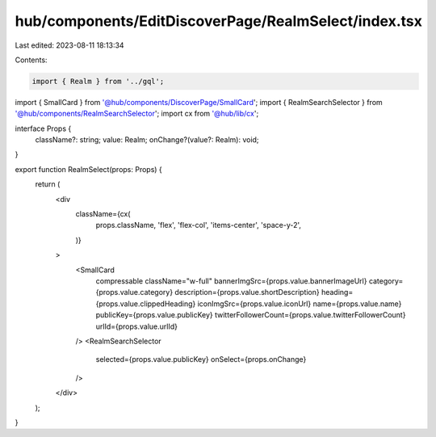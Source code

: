 hub/components/EditDiscoverPage/RealmSelect/index.tsx
=====================================================

Last edited: 2023-08-11 18:13:34

Contents:

.. code-block:: tsx

    import { Realm } from '../gql';
import { SmallCard } from '@hub/components/DiscoverPage/SmallCard';
import { RealmSearchSelector } from '@hub/components/RealmSearchSelector';
import cx from '@hub/lib/cx';

interface Props {
  className?: string;
  value: Realm;
  onChange?(value?: Realm): void;
}

export function RealmSelect(props: Props) {
  return (
    <div
      className={cx(
        props.className,
        'flex',
        'flex-col',
        'items-center',
        'space-y-2',
      )}
    >
      <SmallCard
        compressable
        className="w-full"
        bannerImgSrc={props.value.bannerImageUrl}
        category={props.value.category}
        description={props.value.shortDescription}
        heading={props.value.clippedHeading}
        iconImgSrc={props.value.iconUrl}
        name={props.value.name}
        publicKey={props.value.publicKey}
        twitterFollowerCount={props.value.twitterFollowerCount}
        urlId={props.value.urlId}
      />
      <RealmSearchSelector
        selected={props.value.publicKey}
        onSelect={props.onChange}
      />
    </div>
  );
}


